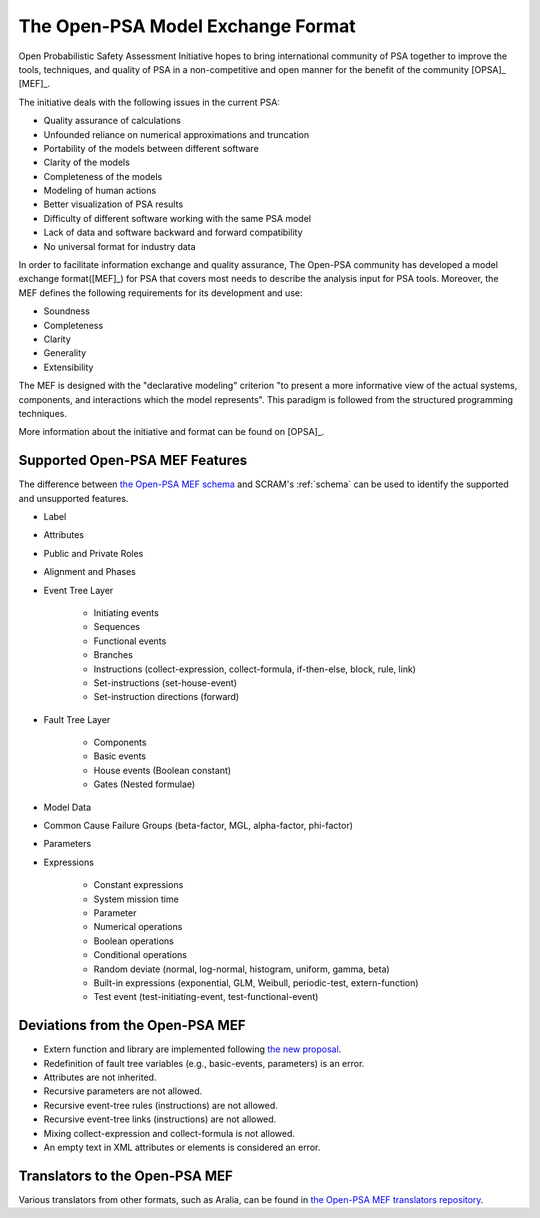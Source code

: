##################################
The Open-PSA Model Exchange Format
##################################

Open Probabilistic Safety Assessment Initiative hopes
to bring international community of PSA together
to improve the tools, techniques, and quality of PSA
in a non-competitive and open manner
for the benefit of the community [OPSA]_ [MEF]_.

The initiative deals with the following issues in the current PSA:

- Quality assurance of calculations
- Unfounded reliance on numerical approximations and truncation
- Portability of the models between different software
- Clarity of the models
- Completeness of the models
- Modeling of human actions
- Better visualization of PSA results
- Difficulty of different software working with the same PSA model
- Lack of data and software backward and forward compatibility
- No universal format for industry data

In order to facilitate information exchange and quality assurance,
The Open-PSA community has developed a model exchange format([MEF]_) for PSA
that covers most needs to describe the analysis input for PSA tools.
Moreover, the MEF defines the following requirements
for its development and use:

- Soundness
- Completeness
- Clarity
- Generality
- Extensibility

The MEF is designed with the "declarative modeling" criterion
"to present a more informative view of the actual systems, components,
and interactions which the model represents".
This paradigm is followed from the structured programming techniques.

More information about the initiative and format can be found on [OPSA]_.


.. _opsa_support:

Supported Open-PSA MEF Features
===============================

The difference between `the Open-PSA MEF schema <https://github.com/open-psa/schemas/>`_
and SCRAM's :ref:`schema` can be used
to identify the supported and unsupported features.

- Label
- Attributes
- Public and Private Roles
- Alignment and Phases
- Event Tree Layer

    * Initiating events
    * Sequences
    * Functional events
    * Branches
    * Instructions (collect-expression, collect-formula, if-then-else, block, rule, link)
    * Set-instructions (set-house-event)
    * Set-instruction directions (forward)

- Fault Tree Layer

    * Components
    * Basic events
    * House events (Boolean constant)
    * Gates (Nested formulae)

- Model Data
- Common Cause Failure Groups (beta-factor, MGL, alpha-factor, phi-factor)
- Parameters
- Expressions

    * Constant expressions
    * System mission time
    * Parameter
    * Numerical operations
    * Boolean operations
    * Conditional operations
    * Random deviate (normal, log-normal, histogram, uniform, gamma, beta)
    * Built-in expressions (exponential, GLM, Weibull, periodic-test, extern-function)
    * Test event (test-initiating-event, test-functional-event)


Deviations from the Open-PSA MEF
================================

- Extern function and library are implemented following
  `the new proposal <https://github.com/open-psa/mef/pull/53>`_.
- Redefinition of fault tree variables (e.g., basic-events, parameters) is an error.
- Attributes are not inherited.
- Recursive parameters are not allowed.
- Recursive event-tree rules (instructions) are not allowed.
- Recursive event-tree links (instructions) are not allowed.
- Mixing collect-expression and collect-formula is not allowed.
- An empty text in XML attributes or elements is considered an error.


Translators to the Open-PSA MEF
===============================

Various translators from other formats, such as Aralia,
can be found in `the Open-PSA MEF translators repository`_.

.. _the Open-PSA MEF translators repository: https://github.com/open-psa/translators/
